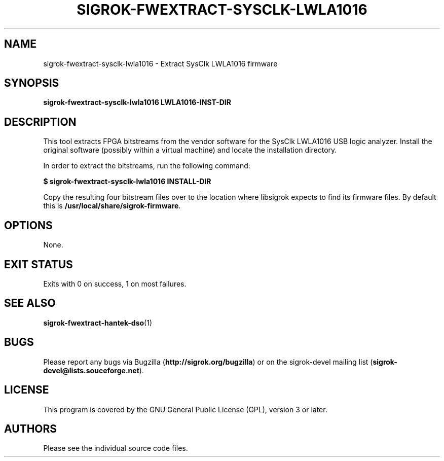 .TH SIGROK\-FWEXTRACT\-SYSCLK\-LWLA1016 1 "Oct 21, 2015"
.SH "NAME"
sigrok\-fwextract\-sysclk\-lwla1016 \- Extract SysClk LWLA1016 firmware
.SH "SYNOPSIS"
.B sigrok\-fwextract\-sysclk\-lwla1016 LWLA1016-INST-DIR
.SH "DESCRIPTION"
This tool extracts FPGA bitstreams from the vendor software for the SysClk
LWLA1016 USB logic analyzer. Install the original software (possibly within
a virtual machine) and locate the installation directory.
.PP
In order to extract the bitstreams, run the following command:
.PP
.B "  $ sigrok-fwextract-sysclk-lwla1016 INSTALL-DIR"
.PP
Copy the resulting four bitstream files over to the location where libsigrok
expects to find its firmware files. By default this is
.BR /usr/local/share/sigrok-firmware .
.SH OPTIONS
None.
.SH "EXIT STATUS"
Exits with 0 on success, 1 on most failures.
.SH "SEE ALSO"
\fBsigrok\-fwextract\-hantek\-dso\fP(1)
.SH "BUGS"
Please report any bugs via Bugzilla
.RB "(" http://sigrok.org/bugzilla ")"
or on the sigrok\-devel mailing list
.RB "(" sigrok\-devel@lists.souceforge.net ")."
.SH "LICENSE"
This program is covered by the GNU General Public License (GPL),
version 3 or later.
.SH "AUTHORS"
Please see the individual source code files.
